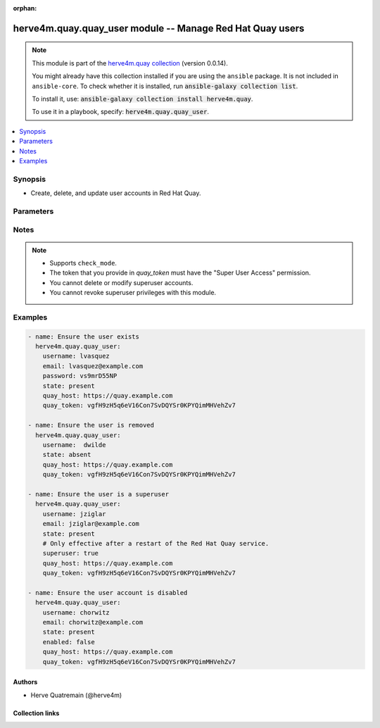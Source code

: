 .. Document meta

:orphan:

.. |antsibull-internal-nbsp| unicode:: 0xA0
    :trim:

.. role:: ansible-attribute-support-label
.. role:: ansible-attribute-support-property
.. role:: ansible-attribute-support-full
.. role:: ansible-attribute-support-partial
.. role:: ansible-attribute-support-none
.. role:: ansible-attribute-support-na
.. role:: ansible-option-type
.. role:: ansible-option-elements
.. role:: ansible-option-required
.. role:: ansible-option-versionadded
.. role:: ansible-option-aliases
.. role:: ansible-option-choices
.. role:: ansible-option-choices-entry
.. role:: ansible-option-default
.. role:: ansible-option-default-bold
.. role:: ansible-option-configuration
.. role:: ansible-option-returned-bold
.. role:: ansible-option-sample-bold

.. Anchors

.. _ansible_collections.herve4m.quay.quay_user_module:

.. Anchors: short name for ansible.builtin

.. Anchors: aliases



.. Title

herve4m.quay.quay_user module -- Manage Red Hat Quay users
++++++++++++++++++++++++++++++++++++++++++++++++++++++++++

.. Collection note

.. note::
    This module is part of the `herve4m.quay collection <https://galaxy.ansible.com/herve4m/quay>`_ (version 0.0.14).

    You might already have this collection installed if you are using the ``ansible`` package.
    It is not included in ``ansible-core``.
    To check whether it is installed, run :code:`ansible-galaxy collection list`.

    To install it, use: :code:`ansible-galaxy collection install herve4m.quay`.

    To use it in a playbook, specify: :code:`herve4m.quay.quay_user`.

.. version_added

.. versionadded:: 0.0.1 of herve4m.quay

.. contents::
   :local:
   :depth: 1

.. Deprecated


Synopsis
--------

.. Description

- Create, delete, and update user accounts in Red Hat Quay.


.. Aliases


.. Requirements






.. Options

Parameters
----------


.. raw:: html

  <table class="colwidths-auto ansible-option-table docutils align-default" style="width: 100%">
  <thead>
  <tr class="row-odd">
    <th class="head"><p>Parameter</p></th>
    <th class="head"><p>Comments</p></th>
  </tr>
  </thead>
  <tbody>
  <tr class="row-even">
    <td><div class="ansible-option-cell">
      <div class="ansibleOptionAnchor" id="parameter-email"></div>
      <p class="ansible-option-title"><strong>email</strong></p>
      <a class="ansibleOptionLink" href="#parameter-email" title="Permalink to this option"></a>
      <p class="ansible-option-type-line">
        <span class="ansible-option-type">string</span>
      </p>
    </div></td>
    <td><div class="ansible-option-cell">
      <p>User&#x27;s email address.</p>
      <p>If your Quay administrator has enabled the mailing capability of your Quay installation (<code class='docutils literal notranslate'>FEATURE_MAILING</code> to <code class='docutils literal notranslate'>true</code> in <code class='docutils literal notranslate'>config.yaml</code>), then this <em>email</em> parameter is mandatory.</p>
    </div></td>
  </tr>
  <tr class="row-odd">
    <td><div class="ansible-option-cell">
      <div class="ansibleOptionAnchor" id="parameter-enabled"></div>
      <p class="ansible-option-title"><strong>enabled</strong></p>
      <a class="ansibleOptionLink" href="#parameter-enabled" title="Permalink to this option"></a>
      <p class="ansible-option-type-line">
        <span class="ansible-option-type">boolean</span>
      </p>
    </div></td>
    <td><div class="ansible-option-cell">
      <p>Enable (<code class='docutils literal notranslate'>true</code>) or disable (<code class='docutils literal notranslate'>false</code>) the user account.</p>
      <p>When their account is disabled, the user cannot log in to the web UI and cannot push or pull container images.</p>
      <p class="ansible-option-line"><span class="ansible-option-choices">Choices:</span></p>
      <ul class="simple">
        <li><p><span class="ansible-option-choices-entry">no</span></p></li>
        <li><p><span class="ansible-option-choices-entry">yes</span></p></li>
      </ul>
    </div></td>
  </tr>
  <tr class="row-even">
    <td><div class="ansible-option-cell">
      <div class="ansibleOptionAnchor" id="parameter-password"></div>
      <p class="ansible-option-title"><strong>password</strong></p>
      <a class="ansibleOptionLink" href="#parameter-password" title="Permalink to this option"></a>
      <p class="ansible-option-type-line">
        <span class="ansible-option-type">string</span>
      </p>
    </div></td>
    <td><div class="ansible-option-cell">
      <p>User&#x27;s password as a clear string.</p>
      <p>The password must be at least eight characters long and must not contain white spaces.</p>
    </div></td>
  </tr>
  <tr class="row-odd">
    <td><div class="ansible-option-cell">
      <div class="ansibleOptionAnchor" id="parameter-quay_host"></div>
      <p class="ansible-option-title"><strong>quay_host</strong></p>
      <a class="ansibleOptionLink" href="#parameter-quay_host" title="Permalink to this option"></a>
      <p class="ansible-option-type-line">
        <span class="ansible-option-type">string</span>
      </p>
    </div></td>
    <td><div class="ansible-option-cell">
      <p>URL for accessing the API. <a href='https://quay.example.com:8443'>https://quay.example.com:8443</a> for example.</p>
      <p>If you do not set the parameter, then the module uses the <code class='docutils literal notranslate'>QUAY_HOST</code> environment variable.</p>
      <p>If you do no set the environment variable either, then the module uses the <a href='http://127.0.0.1'>http://127.0.0.1</a> URL.</p>
      <p class="ansible-option-line"><span class="ansible-option-default-bold">Default:</span> <span class="ansible-option-default">"http://127.0.0.1"</span></p>
    </div></td>
  </tr>
  <tr class="row-even">
    <td><div class="ansible-option-cell">
      <div class="ansibleOptionAnchor" id="parameter-quay_token"></div>
      <p class="ansible-option-title"><strong>quay_token</strong></p>
      <a class="ansibleOptionLink" href="#parameter-quay_token" title="Permalink to this option"></a>
      <p class="ansible-option-type-line">
        <span class="ansible-option-type">string</span>
      </p>
    </div></td>
    <td><div class="ansible-option-cell">
      <p>OAuth access token for authenticating with the API.</p>
      <p>If you do not set the parameter, then the module tries the <code class='docutils literal notranslate'>QUAY_TOKEN</code> environment variable.</p>
    </div></td>
  </tr>
  <tr class="row-odd">
    <td><div class="ansible-option-cell">
      <div class="ansibleOptionAnchor" id="parameter-state"></div>
      <p class="ansible-option-title"><strong>state</strong></p>
      <a class="ansibleOptionLink" href="#parameter-state" title="Permalink to this option"></a>
      <p class="ansible-option-type-line">
        <span class="ansible-option-type">string</span>
      </p>
    </div></td>
    <td><div class="ansible-option-cell">
      <p>If <code class='docutils literal notranslate'>absent</code>, then the module deletes the user.</p>
      <p>You cannot delete superuser accounts.</p>
      <p>The module does not fail if the user does not exist because the state is already as expected.</p>
      <p>If <code class='docutils literal notranslate'>present</code>, then the module creates the user if it does not already exist.</p>
      <p>If the user account already exists, then the module updates its state.</p>
      <p>You cannot update superuser accounts.</p>
      <p class="ansible-option-line"><span class="ansible-option-choices">Choices:</span></p>
      <ul class="simple">
        <li><p><span class="ansible-option-choices-entry">absent</span></p></li>
        <li><p><span class="ansible-option-default-bold">present</span> <span class="ansible-option-default">← (default)</span></p></li>
      </ul>
    </div></td>
  </tr>
  <tr class="row-even">
    <td><div class="ansible-option-cell">
      <div class="ansibleOptionAnchor" id="parameter-superuser"></div>
      <div class="ansibleOptionAnchor" id="parameter-is_superuser"></div>
      <p class="ansible-option-title"><strong>superuser</strong></p>
      <a class="ansibleOptionLink" href="#parameter-superuser" title="Permalink to this option"></a>
      <p class="ansible-option-type-line"><span class="ansible-option-aliases">aliases: is_superuser</span></p>
      <p class="ansible-option-type-line">
        <span class="ansible-option-type">boolean</span>
      </p>
    </div></td>
    <td><div class="ansible-option-cell">
      <p>Grant superuser permissions to the user.</p>
      <p>Granting superuser privileges to a user is not immediate and usually requires a restart of the Red Hat Quay service.</p>
      <p>You cannot revoke superuser permissions.</p>
      <p class="ansible-option-line"><span class="ansible-option-choices">Choices:</span></p>
      <ul class="simple">
        <li><p><span class="ansible-option-default-bold">no</span> <span class="ansible-option-default">← (default)</span></p></li>
        <li><p><span class="ansible-option-choices-entry">yes</span></p></li>
      </ul>
    </div></td>
  </tr>
  <tr class="row-odd">
    <td><div class="ansible-option-cell">
      <div class="ansibleOptionAnchor" id="parameter-username"></div>
      <p class="ansible-option-title"><strong>username</strong></p>
      <a class="ansibleOptionLink" href="#parameter-username" title="Permalink to this option"></a>
      <p class="ansible-option-type-line">
        <span class="ansible-option-type">string</span>
        / <span class="ansible-option-required">required</span>
      </p>
    </div></td>
    <td><div class="ansible-option-cell">
      <p>Name of the user account to create, remove, or modify.</p>
    </div></td>
  </tr>
  <tr class="row-even">
    <td><div class="ansible-option-cell">
      <div class="ansibleOptionAnchor" id="parameter-validate_certs"></div>
      <div class="ansibleOptionAnchor" id="parameter-verify_ssl"></div>
      <p class="ansible-option-title"><strong>validate_certs</strong></p>
      <a class="ansibleOptionLink" href="#parameter-validate_certs" title="Permalink to this option"></a>
      <p class="ansible-option-type-line"><span class="ansible-option-aliases">aliases: verify_ssl</span></p>
      <p class="ansible-option-type-line">
        <span class="ansible-option-type">boolean</span>
      </p>
    </div></td>
    <td><div class="ansible-option-cell">
      <p>Whether to allow insecure connections to the API.</p>
      <p>If <code class='docutils literal notranslate'>no</code>, then the module does not validate SSL certificates.</p>
      <p>If you do not set the parameter, then the module tries the <code class='docutils literal notranslate'>QUAY_VERIFY_SSL</code> environment variable (<code class='docutils literal notranslate'>yes</code>, <code class='docutils literal notranslate'>1</code>, and <code class='docutils literal notranslate'>True</code> mean yes, and <code class='docutils literal notranslate'>no</code>, <code class='docutils literal notranslate'>0</code>, <code class='docutils literal notranslate'>False</code>, and no value mean no).</p>
      <p class="ansible-option-line"><span class="ansible-option-choices">Choices:</span></p>
      <ul class="simple">
        <li><p><span class="ansible-option-choices-entry">no</span></p></li>
        <li><p><span class="ansible-option-default-bold">yes</span> <span class="ansible-option-default">← (default)</span></p></li>
      </ul>
    </div></td>
  </tr>
  </tbody>
  </table>



.. Attributes


.. Notes

Notes
-----

.. note::
   - Supports \ :literal:`check\_mode`\ .
   - The token that you provide in \ :emphasis:`quay\_token`\  must have the "Super User Access" permission.
   - You cannot delete or modify superuser accounts.
   - You cannot revoke superuser privileges with this module.

.. Seealso


.. Examples

Examples
--------

.. code-block:: yaml+jinja

    
    - name: Ensure the user exists
      herve4m.quay.quay_user:
        username: lvasquez
        email: lvasquez@example.com
        password: vs9mrD55NP
        state: present
        quay_host: https://quay.example.com
        quay_token: vgfH9zH5q6eV16Con7SvDQYSr0KPYQimMHVehZv7

    - name: Ensure the user is removed
      herve4m.quay.quay_user:
        username:  dwilde
        state: absent
        quay_host: https://quay.example.com
        quay_token: vgfH9zH5q6eV16Con7SvDQYSr0KPYQimMHVehZv7

    - name: Ensure the user is a superuser
      herve4m.quay.quay_user:
        username: jziglar
        email: jziglar@example.com
        state: present
        # Only effective after a restart of the Red Hat Quay service.
        superuser: true
        quay_host: https://quay.example.com
        quay_token: vgfH9zH5q6eV16Con7SvDQYSr0KPYQimMHVehZv7

    - name: Ensure the user account is disabled
      herve4m.quay.quay_user:
        username: chorwitz
        email: chorwitz@example.com
        state: present
        enabled: false
        quay_host: https://quay.example.com
        quay_token: vgfH9zH5q6eV16Con7SvDQYSr0KPYQimMHVehZv7




.. Facts


.. Return values


..  Status (Presently only deprecated)


.. Authors

Authors
~~~~~~~

- Herve Quatremain (@herve4m)



.. Extra links

Collection links
~~~~~~~~~~~~~~~~

.. raw:: html

  <p class="ansible-links">
    <a href="https://github.com/herve4m/quay-collection/issues" aria-role="button" target="_blank" rel="noopener external">Issue Tracker</a>
    <a href="https://github.com/herve4m/quay-collection" aria-role="button" target="_blank" rel="noopener external">Repository (Sources)</a>
  </p>

.. Parsing errors

